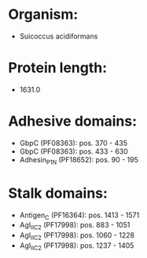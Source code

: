 * Organism:
- Suicoccus acidiformans
* Protein length:
- 1631.0
* Adhesive domains:
- GbpC (PF08363): pos. 370 - 435
- GbpC (PF08363): pos. 433 - 630
- Adhesin_P1_N (PF18652): pos. 90 - 195
* Stalk domains:
- Antigen_C (PF16364): pos. 1413 - 1571
- AgI_II_C2 (PF17998): pos. 883 - 1051
- AgI_II_C2 (PF17998): pos. 1060 - 1228
- AgI_II_C2 (PF17998): pos. 1237 - 1405

